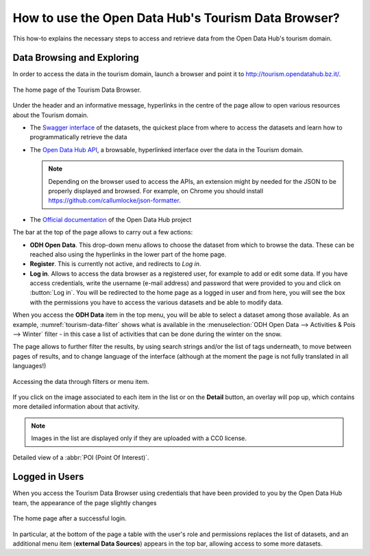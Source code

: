 
.. _tourism-data-browser-howto:

How to use the Open Data Hub's Tourism Data Browser?
====================================================

This how-to explains the necessary steps to access and retrieve data
from the Open Data Hub's tourism domain.


Data Browsing and Exploring
---------------------------

In order to access the data in the tourism domain, launch a browser
and point it to http://tourism.opendatahub.bz.it/.
   
.. _tourism-login-web:

.. figure:: /images/tourism-04.png
   :scale: 33%
   :align: center

   The home page of the Tourism Data Browser.

Under the header and an informative message, hyperlinks in the centre
of the page allow to open various resources about the Tourism domain.

* The `Swagger interface
  <http://tourism.opendatahub.bz.it/swagger/ui/index>`_ of the
  datasets, the quickest place from where to access the datasets and
  learn how to programmatically retrieve the data
* The `Open Data Hub API <http://tourism.opendatahub.bz.it/api>`_, a
  browsable, hyperlinked interface over the data in the Tourism
  domain.

  .. note:: Depending on the browser used to access the APIs, an
     extension might by needed for the JSON to be properly displayed
     and browsed. For example, on Chrome you should install
     https://github.com/callumlocke/json-formatter.

* The `Official documentation
  <https://opendatahub.readthedocs.io/en/latest/index.html>`_ of the
  Open Data Hub project

The bar at the top of the page allows to carry out a few actions:

* :strong:`ODH Open Data`. This drop-down menu allows to choose the
  dataset from which to browse the data. These can be reached also
  using the hyperlinks in the lower part of the home page.
* :strong:`Register`. This is currently not active, and redirects to
  `Log in`.
* :strong:`Log in`. Allows to access the data browser as a registered
  user, for example to add or edit some data. If you have access
  credentials, write the username (e-mail address) and password that
  were provided to you and click on :button:`Log in`. You will be
  redirected to the home page as a logged in user and from here, you
  will see the box with the permissions you have to access the various
  datasets and be able to modify data.

When you access the :strong:`ODH Data` item in the top menu, you will
be able to select a dataset among those available. As an example,
:numref:`tourism-data-filter` shows what is available in the
:menuselection:`ODH Open Data --> Activities & Pois --> Winter`
filter - in this case a list of activities that can be done during the
winter on the snow.

The page allows to further filter the results, by using search strings
and/or the list of tags underneath, to move between pages of results,
and to change language of the interface (although at the moment the
page is not fully translated in all languages!)
	    
.. _tourism-data-filter:

.. figure:: /images/tourism-05.png
   :scale: 33%
   :align: center

   Accessing the data through filters or menu item.

If you click on the image associated to each item in the list or on
the :strong:`Detail` button, an overlay will pop up, which
contains more detailed information about that activity.

.. note:: Images in the list are displayed only if they are uploaded
   with a CC0 license.

.. _tourism-data-detail:

.. figure:: /images/tourism-06.png
   :scale: 33%
   :align: center

   Detailed view of a :abbr:`POI (Point Of Interest)`.


Logged in Users
---------------

When you access the Tourism Data Browser using credentials that have
been provided to you by the Open Data Hub team, the appearance of the page
slightly changes

.. _tourism-logged-in-web:

.. figure:: /images/tourism-07.png
   :scale: 33%
   :align: center

   The home page after a successful login.

In particular, at the bottom of the page a table with the user's role
and permissions replaces the list of datasets, and an additional menu
item (:strong:`external Data Sources`) appears in the top bar,
allowing access to some more datasets.

